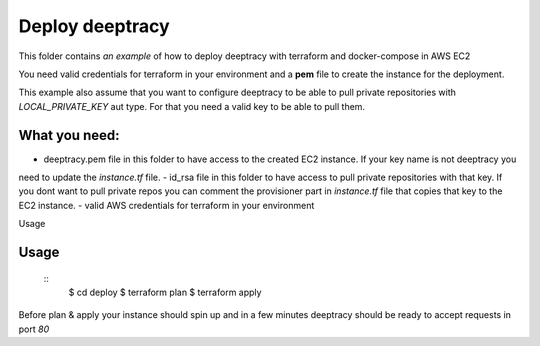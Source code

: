 Deploy deeptracy
================

This folder contains *an example* of how to deploy deeptracy with terraform and docker-compose in AWS EC2

You need valid credentials for terraform in your environment and a **pem** file to create the instance for the deployment.

This example also assume that you want to configure deeptracy to be able to pull private repositories with *LOCAL_PRIVATE_KEY*
aut type. For that you need a valid key to be able to pull them.

What you need:
--------------

- deeptracy.pem file in this folder to have access to the created EC2 instance. If your key name is not deeptracy you
need to update the `instance.tf` file.
- id_rsa file in this folder to have access to pull private repositories with that key. If you dont want to pull private repos
you can comment the provisioner part in `instance.tf` file that copies that key to the EC2 instance.
- valid AWS credentials for terraform in your environment

Usage

Usage
-----

    ::
        $ cd deploy
        $ terraform plan
        $ terraform apply

Before plan & apply your instance should spin up and in a few minutes deeptracy should be ready to accept requests in port `80`
